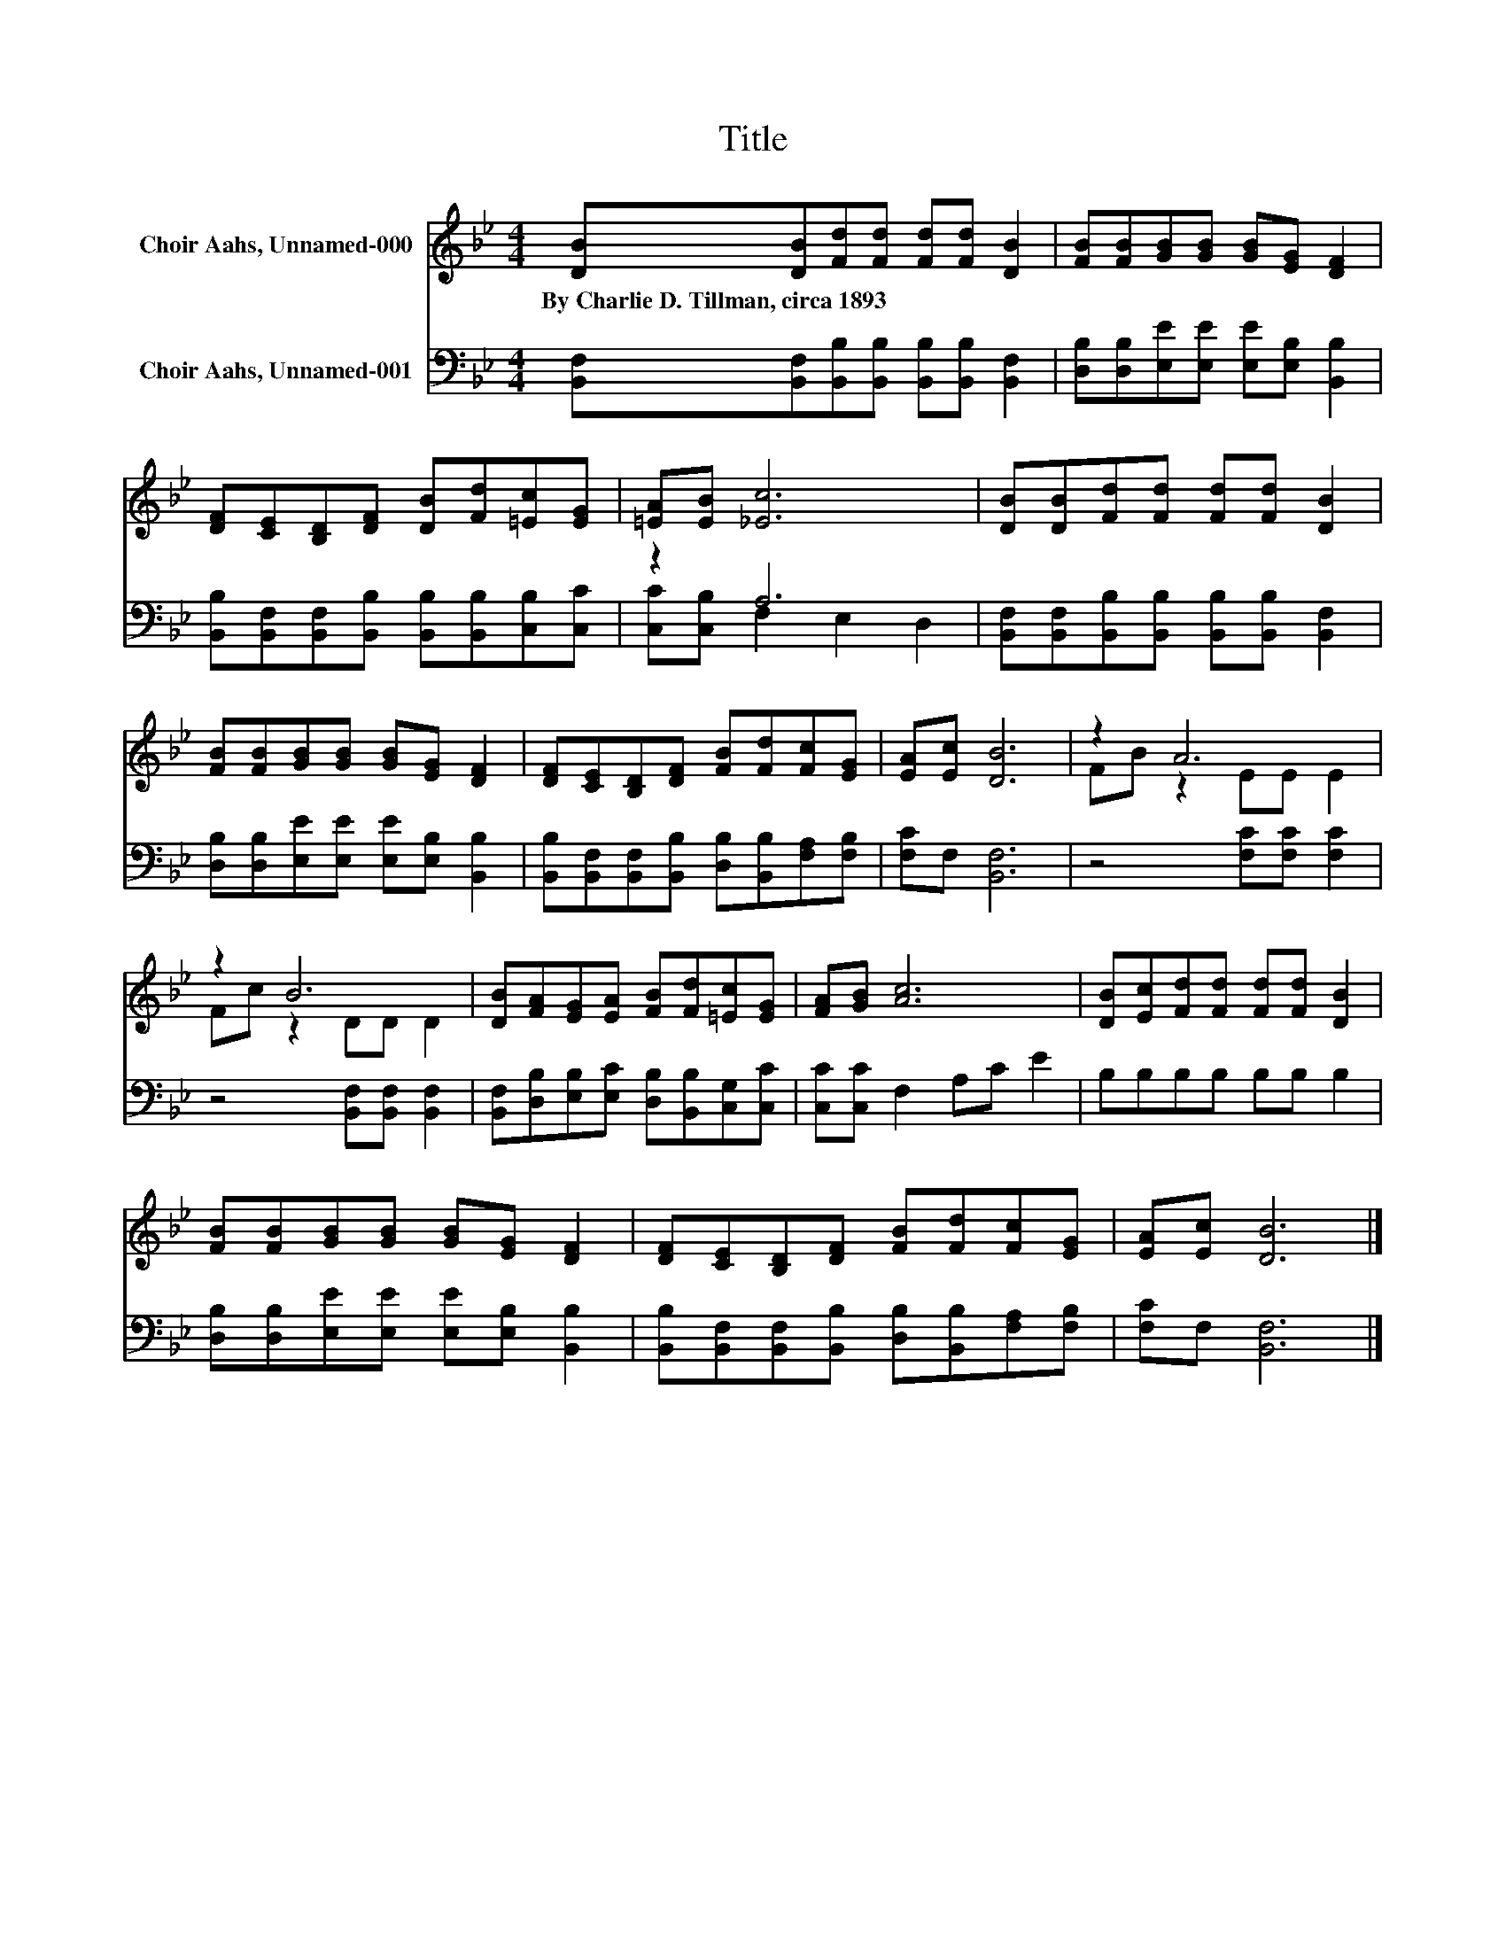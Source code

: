 X:1
T:Title
%%score ( 1 2 ) ( 3 4 )
L:1/8
M:4/4
K:Bb
V:1 treble nm="Choir Aahs, Unnamed-000"
V:2 treble 
V:3 bass nm="Choir Aahs, Unnamed-001"
V:4 bass 
V:1
 [DB][DB][Fd][Fd] [Fd][Fd] [DB]2 | [FB][FB][GB][GB] [GB][EG] [DF]2 | %2
w: By~Charlie~D.~Tillman,~circa~1893 * * * * * *||
 [DF][CE][B,D][DF] [DB][Fd][=Ec][EG] | [=EA][EB] [_Ec]6 | [DB][DB][Fd][Fd] [Fd][Fd] [DB]2 | %5
w: |||
 [FB][FB][GB][GB] [GB][EG] [DF]2 | [DF][CE][B,D][DF] [FB][Fd][Fc][EG] | [EA][Ec] [DB]6 | z2 A6 | %9
w: ||||
 z2 B6 | [DB][FA][EG][EA] [FB][Fd][=Ec][EG] | [FA][GB] [Ac]6 | [DB][Ec][Fd][Fd] [Fd][Fd] [DB]2 | %13
w: ||||
 [FB][FB][GB][GB] [GB][EG] [DF]2 | [DF][CE][B,D][DF] [FB][Fd][Fc][EG] | [EA][Ec] [DB]6 |] %16
w: |||
V:2
 x8 | x8 | x8 | x8 | x8 | x8 | x8 | x8 | FB z2 EE E2 | Fc z2 DD D2 | x8 | x8 | x8 | x8 | x8 | x8 |] %16
V:3
 [B,,F,][B,,F,][B,,B,][B,,B,] [B,,B,][B,,B,] [B,,F,]2 | %1
 [D,B,][D,B,][E,E][E,E] [E,E][E,B,] [B,,B,]2 | %2
 [B,,B,][B,,F,][B,,F,][B,,B,] [B,,B,][B,,B,][C,B,][C,C] | z2 A,6 | %4
 [B,,F,][B,,F,][B,,B,][B,,B,] [B,,B,][B,,B,] [B,,F,]2 | %5
 [D,B,][D,B,][E,E][E,E] [E,E][E,B,] [B,,B,]2 | %6
 [B,,B,][B,,F,][B,,F,][B,,B,] [D,B,][B,,B,][F,A,][F,B,] | [F,C]F, [B,,F,]6 | z4 [F,C][F,C] [F,C]2 | %9
 z4 [B,,F,][B,,F,] [B,,F,]2 | [B,,F,][D,B,][E,B,][E,C] [D,B,][B,,B,][C,G,][C,C] | %11
 [C,C][C,C] F,2 A,C E2 | B,B,B,B, B,B, B,2 | [D,B,][D,B,][E,E][E,E] [E,E][E,B,] [B,,B,]2 | %14
 [B,,B,][B,,F,][B,,F,][B,,B,] [D,B,][B,,B,][F,A,][F,B,] | [F,C]F, [B,,F,]6 |] %16
V:4
 x8 | x8 | x8 | [C,C][C,B,] F,2 E,2 D,2 | x8 | x8 | x8 | x8 | x8 | x8 | x8 | x8 | x8 | x8 | x8 | %15
 x8 |] %16

